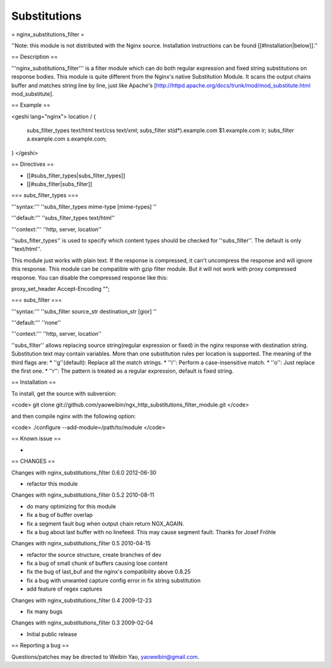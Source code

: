 Substitutions
=============

= nginx_substitutions_filter =

''Note: this module is not distributed with the Nginx source. Installation instructions can be found [[#Installation|below]].''

== Description ==

'''nginx_substitutions_filter''' is a filter module which can do both regular expression and fixed string substitutions on response bodies. This module is quite different from the Nginx's native Substitution Module. It scans the output chains buffer and matches string line by line, just like Apache's [http://httpd.apache.org/docs/trunk/mod/mod_substitute.html mod_substitute].

== Example ==

<geshi lang="nginx">
location / {

    subs_filter_types text/html text/css text/xml;
    subs_filter st(\d*).example.com $1.example.com ir;
    subs_filter a.example.com s.example.com;

}
</geshi>

== Directives ==

* [[#subs_filter_types|subs_filter_types]]
* [[#subs_filter|subs_filter]]

=== subs_filter_types ===

'''syntax:''' ''subs_filter_types mime-type [mime-types] ''

'''default:''' ''subs_filter_types text/html''

'''context:''' ''http, server, location''

''subs_filter_types'' is used to specify which content types should be checked for ''subs_filter''. The default is only ''text/html''. 

This module just works with plain text. If the response is compressed, it can't uncompress the response and will ignore this response. This module can be compatible with gzip filter module. But it will not work with proxy compressed response. You can disable the compressed response like this:

proxy_set_header Accept-Encoding "";

=== subs_filter ===

'''syntax:''' ''subs_filter source_str destination_str [gior] ''

'''default:''' ''none''

'''context:''' ''http, server, location''

''subs_filter'' allows replacing source string(regular expression or fixed) in the nginx response with destination string. Substitution text may contain variables. More than one substitution rules per location is supported. The meaning of the third flags are:
* ''g''(default): Replace all the match strings.
* ''i'': Perform a case-insensitive match.
* ''o'': Just replace the first one.
* ''r'': The pattern is treated as a regular expression, default is fixed string.

== Installation ==

To install, get the source with subversion:

<code>
git clone git://github.com/yaoweibin/ngx_http_substitutions_filter_module.git
</code>

and then compile nginx with the following option:

<code>
./configure --add-module=/path/to/module
</code>

== Known issue ==
 
*

== CHANGES ==

Changes with nginx_substitutions_filter 0.6.0                                     2012-06-30

* refactor this module

Changes with nginx_substitutions_filter 0.5.2                                     2010-08-11

* do many optimizing for this module
* fix a bug of buffer overlap
* fix a segment fault bug when output chain return NGX_AGAIN.
* fix a bug about last buffer with no linefeed. This may cause segment fault. Thanks for Josef Fröhle 

Changes with nginx_substitutions_filter 0.5                                       2010-04-15

* refactor the source structure, create branches of dev
* fix a bug of small chunk of buffers causing lose content
* fix the bug of last_buf and the nginx's compatibility above 0.8.25
* fix a bug with unwanted capture config error in fix string substitution
* add feature of regex captures

Changes with nginx_substitutions_filter 0.4                                       2009-12-23

* fix many bugs

Changes with nginx_substitutions_filter 0.3                                       2009-02-04

* Initial public release

== Reporting a bug ==

Questions/patches may be directed to Weibin Yao, yaoweibin@gmail.com.
